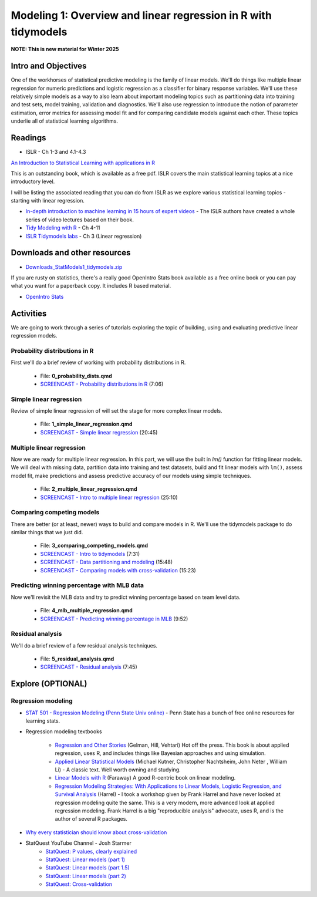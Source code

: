 ************************************************************************************
Modeling 1: Overview and linear regression in R with tidymodels 
************************************************************************************

**NOTE: This is new material for Winter 2025**

Intro and Objectives
---------------------

One of the workhorses of statistical predictive modeling is the family of linear models. We'll do things like multiple linear regression for numeric predictions and logistic regression as a classifier for binary response variables. We'll use these relatively simple models as a way to also learn about important modeling topics such as partitioning data into training and test sets, model training, validation and diagnostics. We'll also use regression to introduce the notion of parameter estimation, error metrics for assessing model fit and for comparing candidate models against each other. These topics underlie all of statistical learning algorithms. 
   
Readings
----------

* ISLR - Ch 1-3 and 4.1-4.3

`An Introduction to Statistical Learning with applications in R <https://statlearning.com/>`_

This is an outstanding book, which is available as a free pdf. ISLR covers the main statistical learning topics at a nice introductory level. 

I will be listing the associated reading that you can do from ISLR as we explore various statistical learning topics - starting with linear regression.

* `In-depth introduction to machine learning in 15 hours of expert videos <https://www.r-bloggers.com/in-depth-introduction-to-machine-learning-in-15-hours-of-expert-videos/>`_ - The ISLR authors have created a whole series of video lectures based on their book.

* `Tidy Modeling with R <https://www.tmwr.org/>`_ - Ch 4-11
* `ISLR Tidymodels labs <https://emilhvitfeldt.github.io/ISLR-tidymodels-labs/03-linear-regression.html>`_ - Ch 3 (Linear regression)

Downloads and other resources
------------------------------

* `Downloads_StatModels1_tidymodels.zip <https://drive.google.com/file/d/1Tce4bXgYPAVCsAPnNQZFj4aNPvXsFEHy/view?usp=drive_link>`_

If you are rusty on statistics, there's a really good OpenIntro Stats book available as a free online book or you can pay what you want for a paperback copy. It includes R based material.

* `OpenIntro Stats <https://www.openintro.org/book/ims/>`_

Activities
------------

We are going to work through a series of tutorials exploring the topic
of building, using and evaluating predictive linear regression models.

Probability distributions in R
^^^^^^^^^^^^^^^^^^^^^^^^^^^^^^^^^^^^^^^

First we'll do a brief review of working with probability distributions in R.

    * File: **0_probability_dists.qmd**
    * `SCREENCAST - Probability distributions in R <https://youtu.be/9fFQV0DqNWI>`_ (7:06)

Simple linear regression
^^^^^^^^^^^^^^^^^^^^^^^^^

Review of simple linear regression of will set the stage for
more complex linear models.

    * File: **1_simple_linear_regression.qmd**
    * `SCREENCAST - Simple linear regression <https://youtu.be/grb5rhboUA0>`_ (20:45)

Multiple linear regression
^^^^^^^^^^^^^^^^^^^^^^^^^^

Now we are ready for multiple linear regression. In this part, we will use
the built in `lm()` function for fitting linear models. We will deal with
missing data, partition data into training and test datasets, build and fit linear models with ``lm()``, assess model fit, make predictions and assess
predictive accuracy of our models using simple techniques.

    * File: **2_multiple_linear_regression.qmd**
    * `SCREENCAST - Intro to multiple linear regression <https://youtu.be/eivKZedgHuk>`_ (25:10)
    

Comparing competing models
^^^^^^^^^^^^^^^^^^^^^^^^^^^
	
There are better (or at least, newer) ways to build and compare models in R. 
We'll use the tidymodels package to do similar things that we just did.
	
    * File: **3_comparing_competing_models.qmd** 
    * `SCREENCAST - Intro to tidymodels <https://youtu.be/t6foQuUEM7E>`_ (7:31)
    * `SCREENCAST - Data partitioning and modeling <https://youtu.be/YAUXG_G5KKQ>`_ (15:48)
    * `SCREENCAST - Comparing models with cross-validation <https://youtu.be/wfJmwlh0Pys>`_ (15:23)

Predicting winning percentage with MLB data
^^^^^^^^^^^^^^^^^^^^^^^^^^^^^^^^^^^^^^^^^^^^
Now we'll revisit the MLB data and try to predict winning percentage based on team level data.

    * File: **4_mlb_multiple_regression.qmd** 
    * `SCREENCAST - Predicting winning percentage in MLB <https://youtu.be/28a8ktCSIHQ>`_ (9:52)

Residual analysis
^^^^^^^^^^^^^^^^^^

We'll do a brief review of a few residual analysis techniques.

    * File: **5_residual_analysis.qmd** 
    * `SCREENCAST - Residual analysis <https://youtu.be/4-9LDxIkRiI>`_ (7:45)


Explore (OPTIONAL)
-------------------

Regression modeling
^^^^^^^^^^^^^^^^^^^^^

* `STAT 501 - Regression Modeling (Penn State Univ online) <https://online.stat.psu.edu/stat501/>`_ - Penn State has a bunch of free online resources for learning stats. 
* Regression modeling textbooks

   - `Regression and Other Stories <https://avehtari.github.io/ROS-Examples/>`_ (Gelman, Hill, Vehtari) Hot off the press. This book is about applied regression, uses R, and includes things like Bayesian approaches and using simulation.
   - `Applied Linear Statistical Models  <http://www.amazon.com/Applied-Linear-Statistical-Models-Michael/dp/007310874X/>`_ (Michael Kutner, Christopher Nachtsheim, John Neter , William Li) - A classic text. Well worth owning and studying.
   - `Linear Models with R  <http://www.amazon.com/Linear-Models-Chapman-Statistical-Science/dp/1584884258/>`_ (Faraway) A good R-centric book on linear modeling.
   - `Regression Modeling Strategies: With Applications to Linear Models, Logistic Regression, and Survival Analysis <http://www.amazon.com/Regression-Modeling-Strategies-Applications-Statistics/dp/1441929185/>`_ (Harrel) - I took a workshop given by Frank Harrel and have never looked at regression modeling quite the same. This is a very modern, more advanced look at applied regression modeling. Frank Harrel is a big "reproducible analysis" advocate, uses R, and is the author of several R packages.
   
* `Why every statistician should know about cross-validation <https://robjhyndman.com/hyndsight/crossvalidation/>`_

* StatQuest YouTube Channel - Josh Starmer
	- `StatQuest: P values, clearly explained <https://youtu.be/JQc3yx0-Q9E>`_
	- `StatQuest: Linear models (part 1) <https://www.youtube.com/watch?v=nk2CQITm_eo>`_
	- `StatQuest: Linear models (part 1.5) <https://www.youtube.com/watch?v=zITIFTsivN8>`_
	- `StatQuest: Linear models (part 2) <https://www.youtube.com/watch?v=NF5_btOaCig>`_
	- `StatQuest: Cross-validation <https://www.youtube.com/watch?v=fSytzGwwBVw>`_

